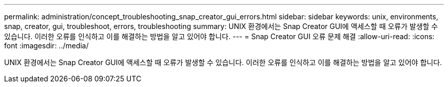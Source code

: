 ---
permalink: administration/concept_troubleshooting_snap_creator_gui_errors.html 
sidebar: sidebar 
keywords: unix, environments, snap, creator, gui, troubleshoot, errors, troubleshooting 
summary: UNIX 환경에서는 Snap Creator GUI에 액세스할 때 오류가 발생할 수 있습니다. 이러한 오류를 인식하고 이를 해결하는 방법을 알고 있어야 합니다. 
---
= Snap Creator GUI 오류 문제 해결
:allow-uri-read: 
:icons: font
:imagesdir: ../media/


[role="lead"]
UNIX 환경에서는 Snap Creator GUI에 액세스할 때 오류가 발생할 수 있습니다. 이러한 오류를 인식하고 이를 해결하는 방법을 알고 있어야 합니다.
